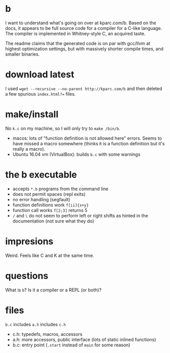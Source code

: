 * b
  I want to understand what's going on over at kparc.com/b.
  Based on the docs, it appears to be full source code for a compiler for a C-like language.
  The compiler is implemented in Whitney-style C, an acquired taste.

  The readme claims that the generated code is on par with gcc/llvm at highest optimization settings, but with massively shorter compile times, and smaller binaries.

* download latest
  I used ~wget --recursive --no-parent http://kparc.com/b~ and then deleted a few spurious ~index.html?=~ files.

* make/install
  No ~k.c~ on my machine, so I will only try to ~make /bin/b~.

  - macos: lots of "function definition is not allowed here" errors.  Seems to have missed a macro somewhere (thinks ~R~ is a function definition but it's really a macro).
  - Ubuntu 16.04 vm (VirtualBox): builds ~b.c~ with some warnings

* the b executable
  - accepts ~*.b~ programs from the command line
  - does not permit spaces (repl exits)
  - no error handling (segfault)
  - function definitions work ~f[ii]{x+y}~
  - function call works ~f[2;3]~ returns 5
  - ~/~ and ~\~ do not seem to perform left or right shifts as hinted in the documentation (not sure what they do)

* impresions
  Weird.
  Feels like C and K at the same time.

* questions
  What is ~b~?
  Is it a compiler or a REPL (or both)?

* files
  ~b.c~ includes ~a.h~ includes ~c.h~

  - c.h:  typedefs, macros, accessors
  - a.h:  more accessors, public interface (lots of static inlined functions)
  - b.c:  entry point (~.start~ instead of ~main~ for some reason)
